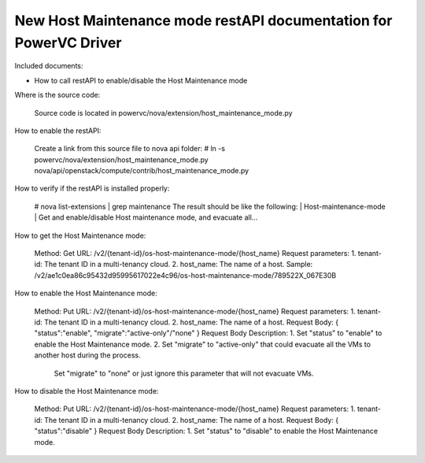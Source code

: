 New Host Maintenance mode restAPI documentation for PowerVC Driver
===================================
Included documents:

- How to call restAPI to enable/disable the Host Maintenance mode

Where is the source code:

  Source code is located in powervc/nova/extension/host_maintenance_mode.py

How to enable the restAPI:

  Create a link from this source file to nova api folder:
  # ln -s powervc/nova/extension/host_maintenance_mode.py nova/api/openstack/compute/contrib/host_maintenance_mode.py

How to verify if the restAPI is installed properly:

  # nova list-extensions | grep maintenance
  The result should be like the following:
  | Host-maintenance-mode      | Get and enable/disable Host maintenance mode, and evacuate all...

How to get the Host Maintenance mode:

  Method: Get
  URL: /v2/{tenant-id}/os-host-maintenance-mode/{host_name}
  Request parameters:
  1. tenant-id: The tenant ID in a multi-tenancy cloud.
  2. host_name: The name of a host.
  Sample:
  /v2/ae1c0ea86c95432d95995617022e4c96/os-host-maintenance-mode/789522X_067E30B

How to enable the Host Maintenance mode:

  Method: Put
  URL: /v2/{tenant-id}/os-host-maintenance-mode/{host_name}
  Request parameters:
  1. tenant-id: The tenant ID in a multi-tenancy cloud.
  2. host_name: The name of a host.
  Request Body:
  {
  "status":"enable",
  "migrate":"active-only"/"none"
  }
  Request Body Description:
  1. Set "status" to "enable" to enable the Host Maintenance mode.
  2. Set "migrate" to "active-only" that could evacuate all the VMs to another host during the process.
     Set "migrate" to "none" or just ignore this parameter that will not evacuate VMs.

How to disable the Host Maintenance mode:

  Method: Put
  URL: /v2/{tenant-id}/os-host-maintenance-mode/{host_name}
  Request parameters:
  1. tenant-id: The tenant ID in a multi-tenancy cloud.
  2. host_name: The name of a host.
  Request Body:
  {
  "status":"disable"
  }
  Request Body Description:
  1. Set "status" to "disable" to enable the Host Maintenance mode.
